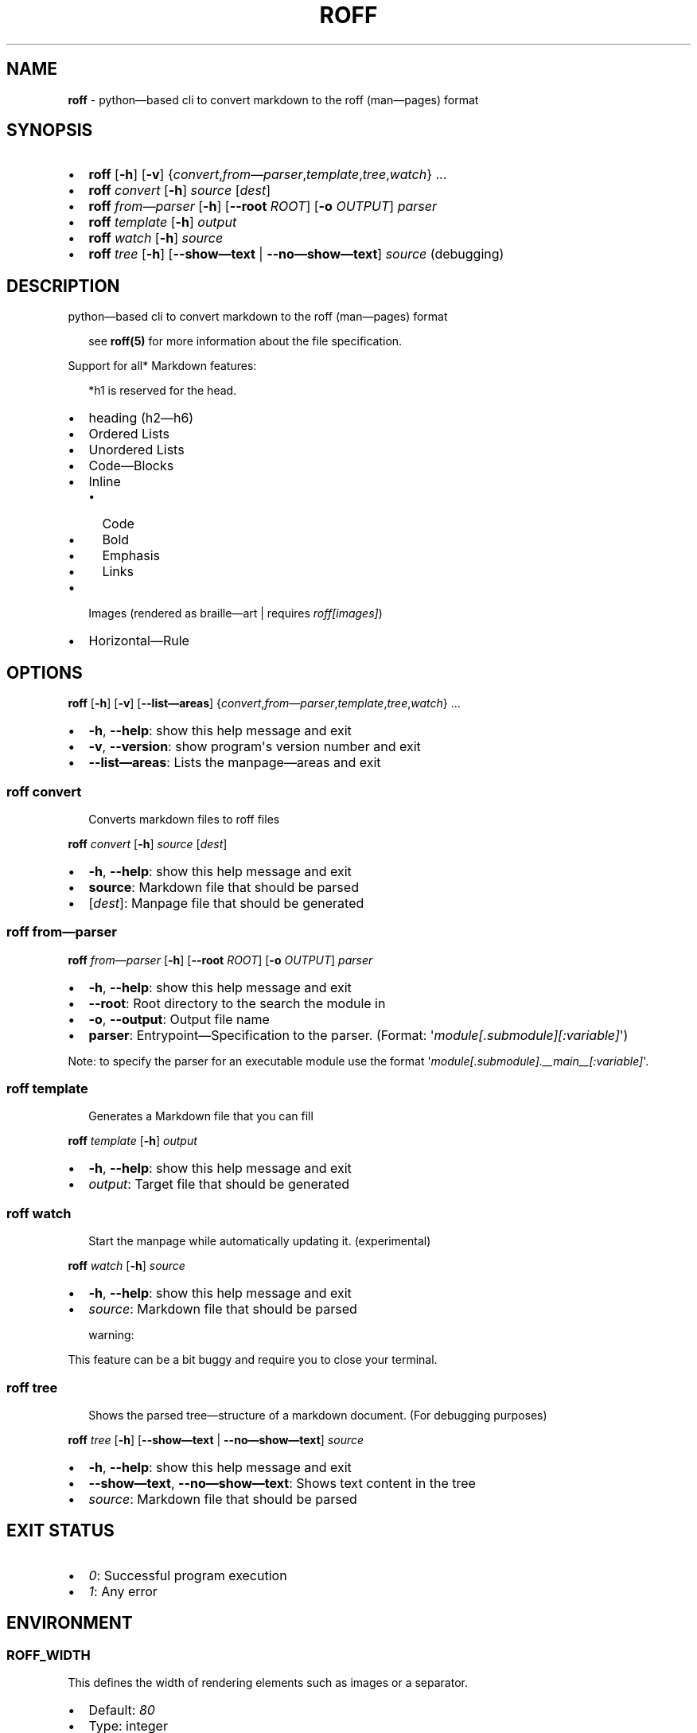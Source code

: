 .\" generated with roff/v0.8.0
.\" https://pypi.org/project/roff/0.8.0
.\" https://github.com/utility-toolbox/roff/
.\"
.TH "ROFF" "1" "04 April 2025" "github.com/utility-toolbox/roff"
.SH "NAME"
\fBroff\fP \- python\[em]based cli to convert markdown to the roff (man\[em]pages) format
.SH "SYNOPSIS"
.PD 0
.IP • 2
\fBroff\fP [\fB\-h\fP] [\fB\-v\fP] {\fIconvert\fP,\fIfrom\[em]parser\fP,\fItemplate\fP,\fItree\fP,\fIwatch\fP} ...
.PD
.PD 0
.IP • 2
\fBroff\fP \fIconvert\fP [\fB\-h\fP] \fIsource\fP [\fIdest\fP]
.PD
.PD 0
.IP • 2
\fBroff\fP \fIfrom\[em]parser\fP [\fB\-h\fP] [\fB\-\-root\fP \fIROOT\fP] [\fB\-o\fP \fIOUTPUT\fP] \fIparser\fP
.PD
.PD 0
.IP • 2
\fBroff\fP \fItemplate\fP [\fB\-h\fP] \fIoutput\fP
.PD
.PD 0
.IP • 2
\fBroff\fP \fIwatch\fP [\fB\-h\fP] \fIsource\fP
.PD
.PD 0
.IP • 2
\fBroff\fP \fItree\fP [\fB\-h\fP] [\fB\-\-show\[em]text\fP | \fB\-\-no\[em]show\[em]text\fP] \fIsource\fP (debugging)
.PD
.sp
.SH "DESCRIPTION"
.P
python\[em]based cli to convert markdown to the roff (man\[em]pages) format
.sp
.RS 2
see \fBroff(5)\fP for more information about the file specification.
.RE
.sp
.P
Support for all* Markdown features:
.sp
.RS 2
*h1 is reserved for the head.
.RE
.sp
.PD 0
.IP • 2
heading (h2\[em]h6)
.PD
.PD 0
.IP • 2
Ordered Lists
.PD
.PD 0
.IP • 2
Unordered Lists
.PD
.PD 0
.IP • 2
Code\[em]Blocks
.PD
.PD 0
.IP • 2
Inline
.PD
.RS 2
.PD 0
.IP • 2
Code
.PD
.PD 0
.IP • 2
Bold
.PD
.PD 0
.IP • 2
Emphasis
.PD
.PD 0
.IP • 2
Links
.PD
.RE
.PD 0
.IP • 2
Images (rendered as braille\[em]art | requires \fIroff[images]\fP)
.PD
.PD 0
.IP • 2
Horizontal\[em]Rule
.PD
.sp
.SH "OPTIONS"
.P
\fBroff\fP [\fB\-h\fP] [\fB\-v\fP] [\fB\-\-list\[em]areas\fP] {\fIconvert\fP,\fIfrom\[em]parser\fP,\fItemplate\fP,\fItree\fP,\fIwatch\fP} ...
.PD 0
.IP • 2
\fB\-h\fP, \fB\-\-help\fP: show this help message and exit
.PD
.PD 0
.IP • 2
\fB\-v\fP, \fB\-\-version\fP: show program\[aq]s version number and exit
.PD
.PD 0
.IP • 2
\fB\-\-list\[em]areas\fP: Lists the manpage\[em]areas and exit
.PD
.sp
.SS "\fBroff\fP \fIconvert\fP"
.sp
.RS 2
Converts markdown files to roff files
.RE
.sp
.P
\fBroff\fP \fIconvert\fP [\fB\-h\fP] \fIsource\fP [\fIdest\fP]
.PD 0
.IP • 2
\fB\-h\fP, \fB\-\-help\fP: show this help message and exit
.PD
.PD 0
.IP • 2
\fBsource\fP: Markdown file that should be parsed
.PD
.PD 0
.IP • 2
[\fIdest\fP]: Manpage file that should be generated
.PD
.sp
.SS "\fBroff\fP \fIfrom\[em]parser\fP"
.P
\fBroff\fP \fIfrom\[em]parser\fP [\fB\-h\fP] [\fB\-\-root\fP \fIROOT\fP] [\fB\-o\fP \fIOUTPUT\fP] \fIparser\fP
.PD 0
.IP • 2
\fB\-h\fP, \fB\-\-help\fP: show this help message and exit
.PD
.PD 0
.IP • 2
\fB\-\-root\fP: Root directory to the search the module in
.PD
.PD 0
.IP • 2
\fB\-o\fP, \fB\-\-output\fP: Output file name
.PD
.PD 0
.IP • 2
\fBparser\fP: Entrypoint\[em]Specification to the parser. (Format: \[aq]\fImodule[.submodule][:variable]\fP\[aq])
.PD
.sp
.P
Note: to specify the parser for an executable module use the format \[aq]\fImodule[.submodule].__main__[:variable]\fP\[aq].
.SS "\fBroff\fP \fItemplate\fP"
.sp
.RS 2
Generates a Markdown file that you can fill
.RE
.sp
.P
\fBroff\fP \fItemplate\fP [\fB\-h\fP] \fIoutput\fP
.PD 0
.IP • 2
\fB\-h\fP, \fB\-\-help\fP: show this help message and exit
.PD
.PD 0
.IP • 2
\fIoutput\fP: Target file that should be generated
.PD
.sp
.SS "\fBroff\fP \fIwatch\fP"
.sp
.RS 2
Start the manpage while automatically updating it. (experimental)
.RE
.sp
.P
\fBroff\fP \fIwatch\fP [\fB\-h\fP] \fIsource\fP
.PD 0
.IP • 2
\fB\-h\fP, \fB\-\-help\fP: show this help message and exit
.PD
.PD 0
.IP • 2
\fIsource\fP: Markdown file that should be parsed
.PD
.sp
.sp
warning:
.sp
.P
This feature can be a bit buggy and require you to close your terminal.
.SS "\fBroff\fP \fItree\fP"
.sp
.RS 2
Shows the parsed tree\[em]structure of a markdown document. (For debugging purposes)
.RE
.sp
.P
\fBroff\fP \fItree\fP [\fB\-h\fP] [\fB\-\-show\[em]text\fP | \fB\-\-no\[em]show\[em]text\fP] \fIsource\fP
.PD 0
.IP • 2
\fB\-h\fP, \fB\-\-help\fP: show this help message and exit
.PD
.PD 0
.IP • 2
\fB\-\-show\[em]text\fP, \fB\-\-no\[em]show\[em]text\fP: Shows text content in the tree
.PD
.PD 0
.IP • 2
\fIsource\fP: Markdown file that should be parsed
.PD
.sp
.SH "EXIT STATUS"
.PD 0
.IP • 2
\fI0\fP: Successful program execution
.PD
.PD 0
.IP • 2
\fI1\fP: Any error
.PD
.sp
.SH "ENVIRONMENT"
.SS "ROFF_WIDTH"
.P
This defines the width of rendering elements such as images or a separator.
.PD 0
.IP • 2
Default: \fI80\fP
.PD
.PD 0
.IP • 2
Type: integer
.PD
.sp
.SS "ROFF_ASCII"
.P
Defines if only ascii characters should be used during rendering. (e.g. separator)
.sp
.RS 2
Note: This configures only by roff generated characters. Not the ones in your file!
.RE
.sp
.PD 0
.IP • 2
Default: \fIfalse\fP
.PD
.PD 0
.IP • 2
Type: boolean
.PD
.sp
.SS "ROFF_TABSIZE"
.P
When rendering code. This option defines into how many spaces a tab\[em]character is expanded.
.PD 0
.IP • 2
Default: \fI4\fP
.PD
.PD 0
.IP • 2
Type: integer
.PD
.sp
.SH "BUGS"
.P

.UR https://github.com/utility-toolbox/roff/issues
.UE 
.SH "AUTHOR"
.P

.UR https://github.com/Barakudum
.UE 
.SH "SEE ALSO"
.SS "Other Man\[em]Pages"
.P
roff(5)
.SS "Organisation:"
.P

.UR https://github.com/utility-toolbox
.UE 
.SS "Repository:"
.P

.UR https://github.com/utility-toolbox/roff
.UE 
